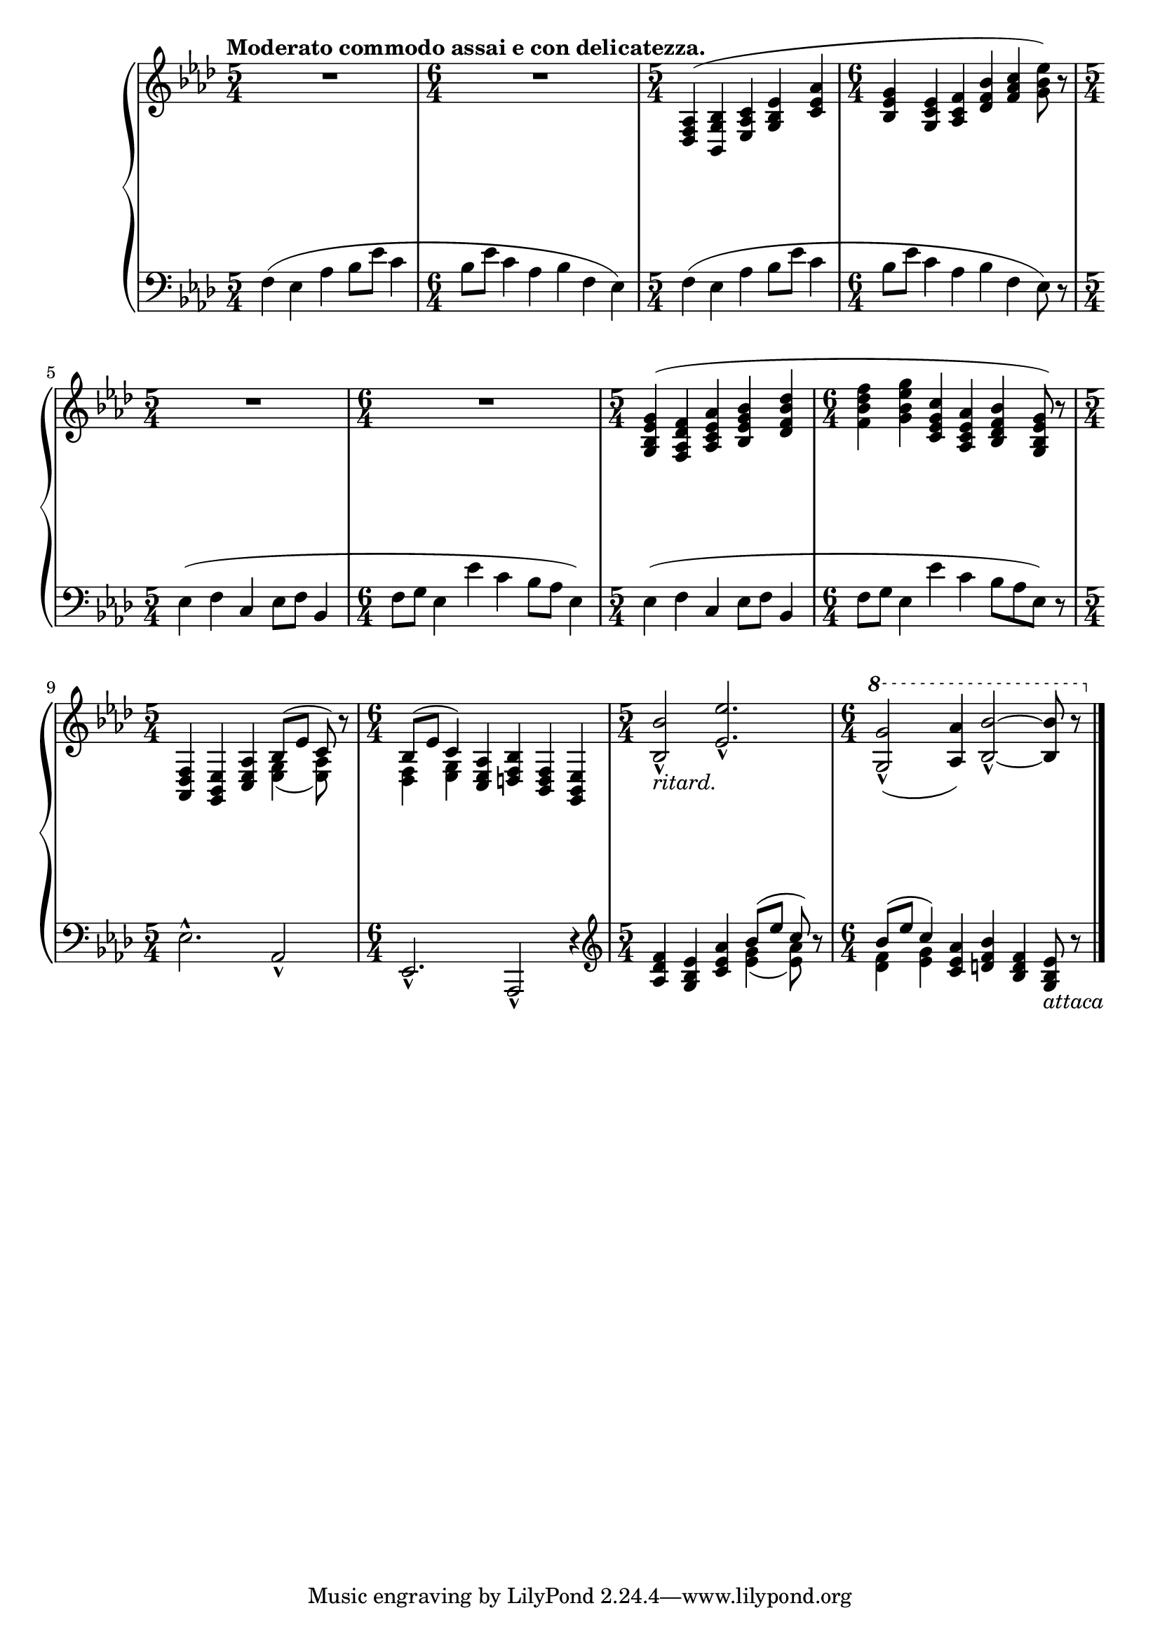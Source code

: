 \version "2.12.0"

cUp = \relative c' {
  \set Score.tempoHideNote = ##t
  % 6/1
  \clef "treble"
  \time 5/4
  \key aes \major
  \tempo "Moderato commodo assai e con delicatezza." 4=72
  R1*5/4 |
  \time 6/4
  R1*6/4 |
  \time 5/4
  <aes f des>4( <bes g bes,> <c aes ees> <ees bes g> <aes ees c> |
  % 6/2
  \time 6/4
  <g ees bes> <ees c g> <f c aes> <bes f des> <c aes f> <ees bes g>8) r |
  \time 5/4
  R1*5/4 |
  \time 6/4
  R1*6/4 |
  % 6/3
  \time 5/4
  <g, ees bes g>4( <f des aes f> <aes ees c aes> <bes g ees bes> <des bes f des> |
  \time 6/4
  <f des bes f> <g ees bes g> <c, g ees c> <aes ees c aes> <bes f des bes> <g ees bes g>8) r |
  \time 5/4
  <f, des aes>4 <ees bes g> <aes ees c> << { bes8( ees c) } \\ { <g ees>4( <aes ees>8) } >> r8 |
  % 6/4
  \time 6/4
  << { bes8( ees c4) } \\ { <f, des>4 <g ees> } >> <aes ees c>4 <bes f d> <f d bes> <ees bes g> |
  \time 5/4
  <bes'' bes,>2-^_\markup{\italic{"ritard."}} <ees ees,>2.-^ |
  \time 6/4
  \ottava #1
  <g g,>2-^( <aes aes,>4) <bes bes,>2-^ ~ <bes bes,>8 r |
  \bar "|."
}

cDown = \relative c {
  \set Score.tempoHideNote = ##t
  % 6/1
  \clef "bass"
  \key aes \major
  f4( ees aes bes8 ees c4 |
  bes8 ees c4 aes bes f ees) |
  f4( ees aes bes8 ees c4 |
  bes8 ees c4 aes bes f ees8) r |
  ees4( f c ees8 f bes,4 |
  f'8 g ees4 ees' c bes8 aes ees4) |
  ees4( f c ees8 f bes,4 |
  f'8 g ees4 ees' c bes8 aes ees) r |
  ees2.-^ aes,2-^ |
  ees2.-^ aes,2-^ r4 |
  \clef "treble"
  <f''' des aes>4 <ees bes g> <aes ees c> << { bes8( ees c) } \\ { <g ees>4( <aes ees>8) } >> r8 |
  << { bes8( ees c4) } \\ { <f, des>4 <g ees> } >> <aes ees c>4 <bes f d> <f d bes> <ees bes g>8_\markup{\italic{"attaca"}} r |
}

cDyn = {
  \override DynamicTextSpanner #'dash-period = #-1.0
  % 6
  r1\p r4 r1. r4 r\< r r\! r |
  r2 r4\> r2 r4\! r1\p r4 r1. |
  r1 r4 r4\< r\! r r\> r r\! r1 r4 |
  \dimTextDim
  r1. r1 r4 r4 r4\> r2. r4\pp |
}

\score {
  \new PianoStaff = "C_pf" <<
    \new Staff = "C_pfUpper" \cUp
    \new Dynamics = "C_pf" \cDyn
    \new Staff = "C_pfLower" \cDown
  >>

  %\header { piece = "" }

  \layout {
    % define Dynamics context
    \context {
      \type "Engraver_group"
      \name Dynamics
      \alias Voice
      \consists "Output_property_engraver"
      \consists "Piano_pedal_engraver"
      \consists "Script_engraver"
      \consists "New_dynamic_engraver"
      \consists "Dynamic_align_engraver"
      \consists "Text_engraver"
      \consists "Skip_event_swallow_translator"
      \consists "Axis_group_engraver"

      pedalSustainStrings = #'("Ped." "*Ped." "*")
      pedalUnaCordaStrings = #'("una corda" "" "tre corde")
      \override DynamicLineSpanner #'Y-offset = #0
      \override TextScript #'font-shape = #'italic
      \override VerticalAxisGroup #'minimum-Y-extent = #'(-1 . 1)
    }
    % modify PianoStaff context to accept Dynamics context
    \context {
      \PianoStaff
      \accepts Dynamics
    }
  }
}

\score {
  \new PianoStaff = "C_pf" <<
    \new Staff = "C_pfUpper" << \cUp \cDyn >>
    \new Staff = "C_pfLower" << \cDown \cDyn >>
  >>
  \midi { }
}
